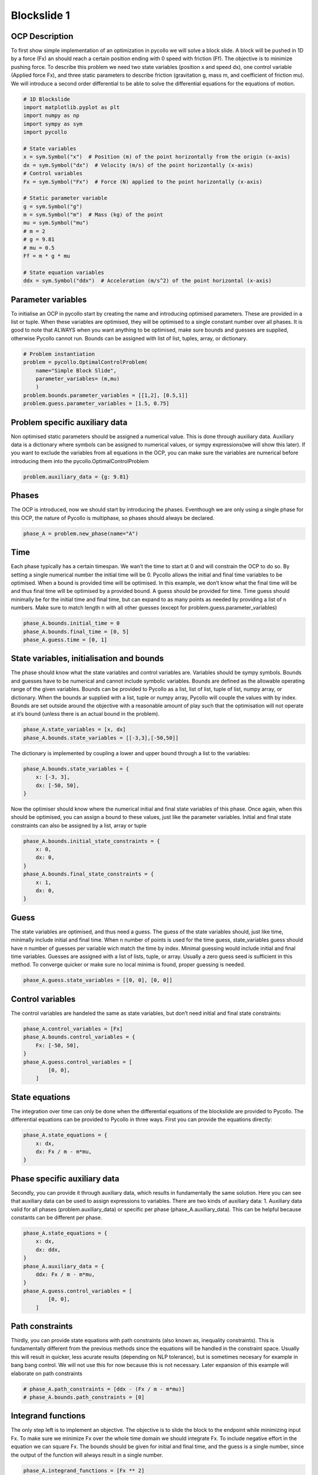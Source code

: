 Blockslide 1
------------

OCP Description
~~~~~~~~~~~~~~~

To first show simple implementation of an optimization in pycollo we
will solve a block slide. A block will be pushed in 1D by a force (Fx)
an should reach a certain position ending with 0 speed with friction
(Ff). The objective is to minimize pushing force. To describe this
problem we need two state variables (position x and speed dx), one
control variable (Applied force Fx), and three static parameters to
describe friction (gravitation g, mass m, and coefficient of friction
mu). We will introduce a second order differential to be able to solve
the differential equations for the equations of motion.

.. code:: 

    # 1D Blockslide
    import matplotlib.pyplot as plt
    import numpy as np
    import sympy as sym
    import pycollo
    
    # State variables
    x = sym.Symbol("x")  # Position (m) of the point horizontally from the origin (x-axis)
    dx = sym.Symbol("dx")  # Velocity (m/s) of the point horizontally (x-axis)
    # Control variables
    Fx = sym.Symbol("Fx")  # Force (N) applied to the point horizontally (x-axis)
    
    # Static parameter variable
    g = sym.Symbol("g")
    m = sym.Symbol("m")  # Mass (kg) of the point
    mu = sym.Symbol("mu")
    # m = 2
    # g = 9.81
    # mu = 0.5
    Ff = m * g * mu
    
    # State equation variables
    ddx = sym.Symbol("ddx")  # Acceleration (m/s^2) of the point horizontal (x-axis)



Parameter variables
~~~~~~~~~~~~~~~~~~~

To initialise an OCP in pycollo start by creating the name and
introducing optimised parameters. These are provided in a list or tuple.
When these variables are optimised, they will be optimised to a single
constant number over all phases. It is good to note that ALWAYS when you
want anything to be optimised, make sure bounds and guesses are
supplied, otherwise Pycollo cannot run. Bounds can be assigned with list
of list, tuples, array, or dictionary.

.. code:: 

    # Problem instantiation
    problem = pycollo.OptimalControlProblem(
        name="Simple Block Slide",
        parameter_variables= (m,mu)
        )
    problem.bounds.parameter_variables = [[1,2], [0.5,1]]
    problem.guess.parameter_variables = [1.5, 0.75]

Problem specific auxiliary data
~~~~~~~~~~~~~~~~~~~~~~~~~~~~~~~

Non optimised static parameters should be assigned a numerical value.
This is done through auxiliary data. Auxiliary data is a dictionary
where symbols can be assigned to numerical values, or sympy
expressions(we will show this later). If you want to exclude the
variables from all equations in the OCP, you can make sure the variables
are numerical before introducing them into the
pycollo.OptimalControlProblem

.. code:: 

    problem.auxiliary_data = {g: 9.81}

Phases
~~~~~~

The OCP is introduced, now we should start by introducing the phases.
Eventhough we are only using a single phase for this OCP, the nature of
Pycollo is multiphase, so phases should always be declared.

.. code:: 

    phase_A = problem.new_phase(name="A")

Time
~~~~

Each phase typically has a certain timespan. We wan’t the time to start
at 0 and will constrain the OCP to do so. By setting a single numerical
number the initial time will be 0. Pycollo allows the initial and final
time variables to be optimised. When a bound is provided time will be
optimised. In this example, we don’t know what the final time will be
and thus final time will be optimised by a provided bound. A guess
should be provided for time. Time guess should minimally be for the
initial time and final time, but can expand to as many points as needed
by providing a list of n numbers. Make sure to match length n with all
other guesses (except for problem.guess.parameter_variables)

.. code:: 

    phase_A.bounds.initial_time = 0
    phase_A.bounds.final_time = [0, 5]
    phase_A.guess.time = [0, 1]

State variables, initialisation and bounds
~~~~~~~~~~~~~~~~~~~~~~~~~~~~~~~~~~~~~~~~~~

The phase should know what the state variables and control variables
are. Variables should be sympy symbols. Bounds and guesses have to be
numerical and cannot include symbolic variables. Bounds are defined as
the allowable operating range of the given variables. Bounds can be
provided to Pycollo as a list, list of list, tuple of list, numpy array,
or dictionary. When the bounds ar supplied with a list, tuple or numpy
array, Pycollo will couple the values with by index. Bounds are set
outside around the objective with a reasonable amount of play such that
the optimisation will not operate at it’s bound (unless there is an
actual bound in the problem).

.. code:: 

    phase_A.state_variables = [x, dx]
    phase_A.bounds.state_variables = [[-3,3],[-50,50]]

The dictionary is implemented by coupling a lower and upper bound
through a list to the variables:

.. code:: 

    phase_A.bounds.state_variables = {
        x: [-3, 3],
        dx: [-50, 50],
    }

Now the optimiser should know where the numerical initial and final
state variables of this phase. Once again, when this should be
optimised, you can assign a bound to these values, just like the
parameter variables. Initial and final state constraints can also be
assigned by a list, array or tuple

.. code:: 

    phase_A.bounds.initial_state_constraints = {
        x: 0,
        dx: 0,
    }
    phase_A.bounds.final_state_constraints = {
        x: 1,
        dx: 0,
    }

Guess
~~~~~

The state variables are optimised, and thus need a guess. The guess of
the state variables should, just like time, minimally include initial
and final time. When n number of points is used for the time guess,
state_variables guess should have n number of guesses per variable wich
match the time by index. Minimal guessing would include initial and
final time variables. Guesses are assigned with a list of lists, tuple,
or array. Usually a zero guess seed is sufficient in this method. To
converge quicker or make sure no local minima is found, proper guessing
is needed.

.. code:: 

    phase_A.guess.state_variables = [[0, 0], [0, 0]]

Control variables
~~~~~~~~~~~~~~~~~

The control variables are handeled the same as state variables, but
don’t need initial and final state constraints:

.. code:: 

    phase_A.control_variables = [Fx]
    phase_A.bounds.control_variables = {
        Fx: [-50, 50],
    }
    phase_A.guess.control_variables = [
            [0, 0],
        ]


State equations
~~~~~~~~~~~~~~~

The integration over time can only be done when the differential
equations of the blockslide are provided to Pycollo. The differential
equations can be provided to Pycollo in three ways. First you can
provide the equations directly:

.. code:: 

    phase_A.state_equations = {
        x: dx,
        dx: Fx / m - m*mu,
    }

Phase specific auxiliary data
~~~~~~~~~~~~~~~~~~~~~~~~~~~~~

Secondly, you can provide it through auxiliary data, which results in
fundamentally the same solution. Here you can see that auxiliary data
can be used to assign expressions to variables. There are two kinds of
auxiliary data: 1. Auxiliary data valid for all phases
(problem.auxiliary_data) or specific per phase (phase_A.auxiliary_data).
This can be helpful because constants can be different per phase.

.. code:: 

    phase_A.state_equations = {
        x: dx,
        dx: ddx,
    }
    phase_A.auxiliary_data = {
        ddx: Fx / m - m*mu, 
    }
    phase_A.guess.control_variables = [
            [0, 0],
        ]

Path constraints
~~~~~~~~~~~~~~~~

Thirdly, you can provide state equations with path constraints (also
known as, inequality constraints). This is fundamentally different from
the previous methods since the equations will be handled in the
constraint space. Usually this will result in quicker, less acurate
results (depending on NLP tolerance), but is sometimes necesary for
example in bang bang control. We will not use this for now because this
is not necessary. Later expansion of this example will elaborate on path
constraints

.. code:: 

    # phase_A.path_constraints = [ddx - (Fx / m - m*mu)]
    # phase_A.bounds.path_constraints = [0]

Integrand functions
~~~~~~~~~~~~~~~~~~~

The only step left is to implement an objective. The objective is to
slide the block to the endpoint while minimizing input Fx. To make sure
we minimize Fx over the whole time domain we should integrate Fx. To
include negative effort in the equation we can square Fx. The bounds
should be given for initial and final time, and the guess is a single
number, since the output of the function will always result in a single
number.

.. code:: 

    phase_A.integrand_functions = [Fx ** 2]
    phase_A.bounds.integral_variables = [[0, 1000]]
    phase_A.guess.integral_variables = [0]


Objective function
~~~~~~~~~~~~~~~~~~

Objective functions should always be a function of initial or final
state variables.

.. code:: 

    problem.objective_function = (
        phase_A.integral_variables[0])

Settings
~~~~~~~~

Before solving the OCP we can alter Pycollo’s default settings such as
number of collocation points, amount of mesh sections, NLP tolerance,
see al options in [INSERT_LINK_TO_SETTINGS]. For now we will use
Pycollo’s default sttings and will use it’s internal plotting method to
show the results. Then we will solve the OCP with:

.. code:: 

    # Settings
    problem.settings.display_mesh_result_graph = True

Solve
~~~~~

.. code:: 

    # Solve
    problem.initialise()
    problem.solve()


.. parsed-literal::

    
    =====================================
    Initialising optimal control problem.
    =====================================
    
    Phase variables and equations checked.
    Pycollo variables and constraints preprocessed.
    Backend initialised.
    Bounds checked.
    Problem scaling initialised.
    Quadrature scheme initialised.
    Backend postprocessing complete.
    Initial mesh created.
    Initial guess checked.
    
    ===============================
    Initialising mesh iteration #1.
    ===============================
    
    Guess interpolated to iteration mesh in 952.96us.
    Scaling initialised in 54.96us.
    Initial guess scaled in 4.13us.
    Scaling generated in 2.35ms.
    NLP generated in 70.66ms.
    Mesh-specific bounds generated in 207.33us.
    
    Mesh iteration #1 initialised in 74.23ms.
    
    
    ==========================
    Solving mesh iteration #1.
    ==========================
    
    
    ******************************************************************************
    This program contains Ipopt, a library for large-scale nonlinear optimization.
     Ipopt is released as open source code under the Eclipse Public License (EPL).
             For more information visit https://github.com/coin-or/Ipopt
    ******************************************************************************
    
    This is Ipopt version 3.14.9, running with linear solver MUMPS 5.2.1.
    
    Number of nonzeros in equality constraint Jacobian...:      499
    Number of nonzeros in inequality constraint Jacobian.:        0
    Number of nonzeros in Lagrangian Hessian.............:      126
    
    Total number of variables............................:       93
                         variables with only lower bounds:        0
                    variables with lower and upper bounds:       93
                         variables with only upper bounds:        0
    Total number of equality constraints.................:       61
    Total number of inequality constraints...............:        0
            inequality constraints with only lower bounds:        0
       inequality constraints with lower and upper bounds:        0
            inequality constraints with only upper bounds:        0
    
    iter    objective    inf_pr   inf_du lg(mu)  ||d||  lg(rg) alpha_du alpha_pr  ls
       0  9.9999900e+00 1.67e-01 0.00e+00   0.0 0.00e+00    -  0.00e+00 0.00e+00   0
       1  9.9990000e-02 1.65e-02 4.38e+01  -6.3 1.66e-01    -  7.43e-01 9.90e-01f  1
       2  4.0937523e+00 1.47e-02 4.00e+01  -1.4 4.63e+00   0.0 1.05e-01 1.01e-01h  1
       3  2.2473369e+01 5.10e-03 7.36e+00  -1.2 1.02e-01    -  1.00e+00 1.00e+00h  1
       4  2.2472379e-01 4.51e-03 2.54e+00  -1.6 1.37e-01    -  9.84e-01 8.75e-01f  1
       5  3.5765401e-01 3.89e-03 1.51e+01  -1.7 6.79e-01    -  1.00e+00 1.40e-01h  1
       6  1.6777998e+00 2.30e-03 3.22e+00  -1.9 4.34e-01    -  1.00e+00 7.28e-01h  1
       7  1.1078523e+00 2.66e-03 3.76e-01  -2.3 1.33e-01    -  9.99e-01 1.00e+00h  1
       8  1.1321827e+00 1.34e-03 2.60e+00  -3.3 1.43e-01    -  1.00e+00 7.91e-01h  1
       9  1.1411053e+00 3.79e-04 3.06e-02  -4.0 9.21e-02    -  1.00e+00 1.00e+00h  1
    iter    objective    inf_pr   inf_du lg(mu)  ||d||  lg(rg) alpha_du alpha_pr  ls
      10  1.1542439e+00 1.54e-05 1.08e-03  -5.5 2.04e-02    -  1.00e+00 9.88e-01h  1
      11  1.1547004e+00 1.56e-08 1.06e-06  -7.6 8.02e-04    -  1.00e+00 1.00e+00h  1
      12  1.1547005e+00 3.59e-14 3.89e-12 -11.0 1.07e-06    -  1.00e+00 1.00e+00h  1
    
    Number of Iterations....: 12
    
                                       (scaled)                 (unscaled)
    Objective...............:   1.1547004808427914e-01    1.1547004808427914e+00
    Dual infeasibility......:   3.8947988362866978e-12    3.8947988362866978e-11
    Constraint violation....:   3.5938844492970169e-14    3.5938844492970169e-14
    Variable bound violation:   9.9752962556820535e-09    9.9752962556820535e-09
    Complementarity.........:   1.0311194939135614e-11    1.0311194939135613e-10
    Overall NLP error.......:   1.0311194939135614e-11    1.0311194939135613e-10
    
    
    Number of objective function evaluations             = 13
    Number of objective gradient evaluations             = 13
    Number of equality constraint evaluations            = 13
    Number of inequality constraint evaluations          = 0
    Number of equality constraint Jacobian evaluations   = 13
    Number of inequality constraint Jacobian evaluations = 0
    Number of Lagrangian Hessian evaluations             = 12
    Total seconds in IPOPT                               = 0.022
    
    EXIT: Optimal Solution Found.
          solver  :   t_proc      (avg)   t_wall      (avg)    n_eval
           nlp_f  |  15.00us (  1.15us)  12.79us (984.15ns)        13
           nlp_g  |  97.00us (  7.46us)  79.54us (  6.12us)        13
      nlp_grad_f  |  35.00us (  2.33us)  31.00us (  2.07us)        15
      nlp_hess_l  | 104.00us (  8.67us) 102.71us (  8.56us)        12
       nlp_jac_g  | 168.00us ( 12.00us) 165.54us ( 11.82us)        14
           total  |  23.59ms ( 23.59ms)  32.25ms ( 32.25ms)         1
    
    ==================================
    Post-processing mesh iteration #1.
    ==================================
    
    Mesh iteration #1 solved in 32.80ms.
    Mesh iteration #1 post-processed in 23.34ms.
    
    
    ============================
    Analysing mesh iteration #1.
    ============================
    
    Objective Evaluation:       1.1547004808427914
    Max Relative Mesh Error:    2.0754418645873966e-13
    Collocation Points Used:    31
    
    Adjusting Collocation Mesh: [10] mesh sections
    
    Mesh iteration #1 completed in 130.37ms.
    



.. image:: output_34_1.png



.. image:: output_34_2.png



.. image:: output_34_3.png


.. parsed-literal::

    Mesh tolerance met in mesh iteration 1.
    
    
    ===========================================
    Optimal control problem sucessfully solved.
    ===========================================
    
    Final Objective Function Evaluation: 1.1547
    


Solution
~~~~~~~~

All results can be found in problem.solution, see
[INSERT_LINK_TO_SOLUTION]


